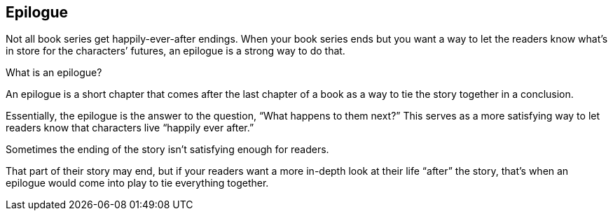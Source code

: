 
[epilogue]
== Epilogue

Not all book series get happily-ever-after endings. When your book series ends but you want a way to let the readers know what’s in store for the characters’ futures, an epilogue is a strong way to do that.

What is an epilogue?

An epilogue is a short chapter that comes after the last chapter of a book as a way to tie the story together in a conclusion.

Essentially, the epilogue is the answer to the question, “What happens to them next?” This serves as a more satisfying way to let readers know that characters live “happily ever after.”

Sometimes the ending of the story isn’t satisfying enough for readers.

That part of their story may end, but if your readers want a more in-depth look at their life “after” the story, that’s when an epilogue would come into play to tie everything together.
